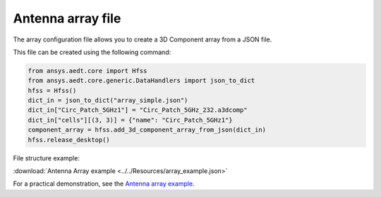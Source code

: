 Antenna array file
==================

The array configuration file allows you to create a 3D Component array from a JSON file.

This file can be created using the following command:

.. code:: python

    from ansys.aedt.core import Hfss
    from ansys.aedt.core.generic.DataHandlers import json_to_dict
    hfss = Hfss()
    dict_in = json_to_dict("array_simple.json")
    dict_in["Circ_Patch_5GHz1"] = "Circ_Patch_5GHz_232.a3dcomp"
    dict_in["cells"][(3, 3)] = {"name": "Circ_Patch_5GHz1"}
    component_array = hfss.add_3d_component_array_from_json(dict_in)
    hfss.release_desktop()

File structure example:

:download:`Antenna Array example <../../Resources/array_example.json>`

For a practical demonstration, see the `Antenna array example <https://aedt.docs.pyansys.com/version/stable/examples/02-HFSS/Array.html#sphx-glr-examples-02-hfss-array-py>`_.
